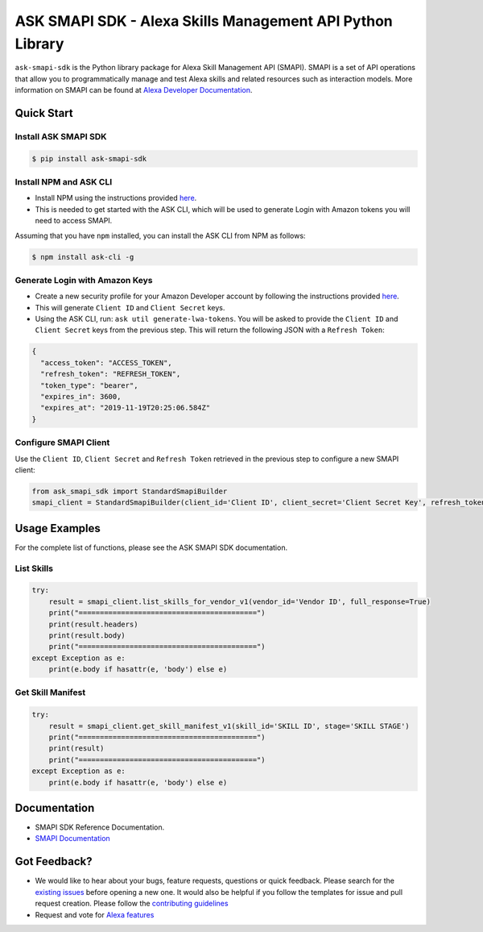 ==========================================================
ASK SMAPI SDK - Alexa Skills Management API Python Library
==========================================================

``ask-smapi-sdk`` is the Python library package for Alexa
Skill Management API (SMAPI). SMAPI is a set of API
operations that allow you to programmatically manage
and test Alexa skills and related resources such as
interaction models. More information on SMAPI can be
found at `Alexa Developer Documentation <https://developer.amazon.com/docs/smapi/smapi-overview.html>`__.

Quick Start
-----------

Install ASK SMAPI SDK
~~~~~~~~~~~~~~~~~~~~~

.. code-block:: sh

    $ pip install ask-smapi-sdk

Install NPM and ASK CLI
~~~~~~~~~~~~~~~~~~~~~~~
- Install NPM using the instructions provided `here <https://www.npmjs.com/get-npm>`__.
- This is needed to get started with the ASK CLI, which will be used to generate
  Login with Amazon tokens you will need to access SMAPI.

Assuming that you have ``npm`` installed, you can install the ASK CLI
from NPM as follows:

.. code-block:: sh

    $ npm install ask-cli -g

Generate Login with Amazon Keys
~~~~~~~~~~~~~~~~~~~~~~~~~~~~~~~
- Create a new security profile for your Amazon Developer account by following the instructions
  provided `here <https://developer.amazon.com/docs/smapi/ask-cli-command-reference.html#generate-lwa-tokens>`__.
- This will generate ``Client ID`` and ``Client Secret`` keys.
- Using the ASK CLI, run: ``ask util generate-lwa-tokens``. You will be asked to provide the ``Client ID``
  and ``Client Secret`` keys from the previous step. This will return the following JSON with a ``Refresh Token``:

.. code-block:: json

    {
      "access_token": "ACCESS_TOKEN",
      "refresh_token": "REFRESH_TOKEN",
      "token_type": "bearer",
      "expires_in": 3600,
      "expires_at": "2019-11-19T20:25:06.584Z"
    }


Configure SMAPI Client
~~~~~~~~~~~~~~~~~~~~~~
Use the ``Client ID``, ``Client Secret`` and ``Refresh Token`` retrieved in the previous step to configure a new SMAPI client:

.. code-block:: python

    from ask_smapi_sdk import StandardSmapiBuilder
    smapi_client = StandardSmapiBuilder(client_id='Client ID', client_secret='Client Secret Key', refresh_token='Refresh Token').client()


Usage Examples
--------------

For the complete list of functions, please see the ASK SMAPI SDK documentation.

List Skills
~~~~~~~~~~~
.. code-block:: python

    try:
        result = smapi_client.list_skills_for_vendor_v1(vendor_id='Vendor ID', full_response=True)
        print("==========================================")
        print(result.headers)
        print(result.body)
        print("==========================================")
    except Exception as e:
        print(e.body if hasattr(e, 'body') else e)

Get Skill Manifest
~~~~~~~~~~~~~~~~~~
.. code-block:: python

    try:
        result = smapi_client.get_skill_manifest_v1(skill_id='SKILL ID', stage='SKILL STAGE')
        print("==========================================")
        print(result)
        print("==========================================")
    except Exception as e:
        print(e.body if hasattr(e, 'body') else e)

Documentation
-------------

- SMAPI SDK Reference Documentation.
- `SMAPI Documentation <https://developer.amazon.com/docs/smapi/smapi-overview.html>`__


Got Feedback?
-------------

- We would like to hear about your bugs, feature requests, questions or quick feedback.
  Please search for the `existing issues <https://github.com/alexa/alexa-skills-kit-sdk-for-python/issues>`_ before opening a new one. It would also be helpful
  if you follow the templates for issue and pull request creation. Please follow the `contributing guidelines <https://github.com/alexa/alexa-skills-kit-sdk-for-python/blob/master/CONTRIBUTING.md>`__
- Request and vote for `Alexa features <https://alexa.uservoice.com/forums/906892-alexa-skills-developer-voice-and-vote>`__
